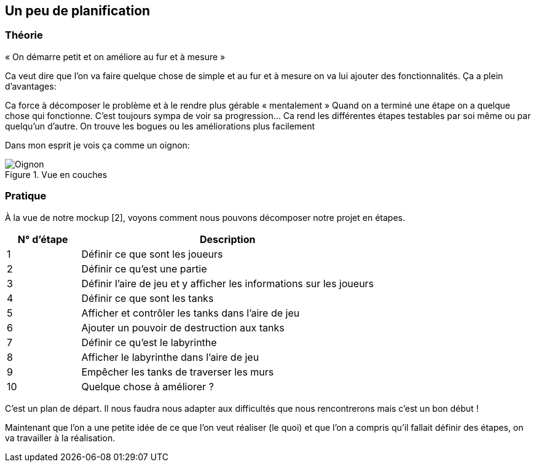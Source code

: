 :imagesdir: ./imgs

== Un peu de planification
=== Théorie

« On démarre petit et on améliore au fur et à mesure »

Ca veut dire que l’on va faire quelque chose de simple et au fur et à mesure on va lui ajouter des fonctionnalités. Ça a plein d’avantages: 

Ca force à décomposer le problème et à le rendre plus gérable « mentalement »
Quand on a terminé une étape on a quelque chose qui fonctionne. C’est toujours sympa de voir sa progression…
Ca rend les différentes étapes testables par soi même ou par quelqu’un d’autre. On trouve les bogues ou les améliorations plus facilement


Dans mon esprit je vois ça comme un oignon:

[#img-oignon]
.Vue en couches
image::Oignon.png[]


=== Pratique

À la vue de notre mockup [2], voyons comment nous pouvons décomposer notre projet en étapes.


[width="100%",options="header", cols="1,4"]
|====================
| N° d'étape |Description  
|1 |Définir ce que sont les joueurs  
|2 |Définir ce qu'est une partie  
|3 |Définir l'aire de jeu et y afficher les informations sur les joueurs  
|4 |Définir ce que sont les tanks  
|5 |Afficher et contrôler les tanks dans l’aire de jeu  
|6 |Ajouter un pouvoir de destruction aux tanks  
|7 |Définir ce qu’est le labyrinthe   
|8 |Afficher le labyrinthe dans l’aire de jeu  
|9 |Empêcher les tanks de traverser les murs  
|10 |Quelque chose à améliorer ?  
|====================


C’est un plan de départ. Il nous faudra nous adapter aux difficultés que nous rencontrerons mais c’est un bon début !

Maintenant que l’on a une petite idée de ce que l’on veut réaliser (le quoi) et que l’on a compris qu’il fallait définir des étapes, on va travailler à la réalisation.
